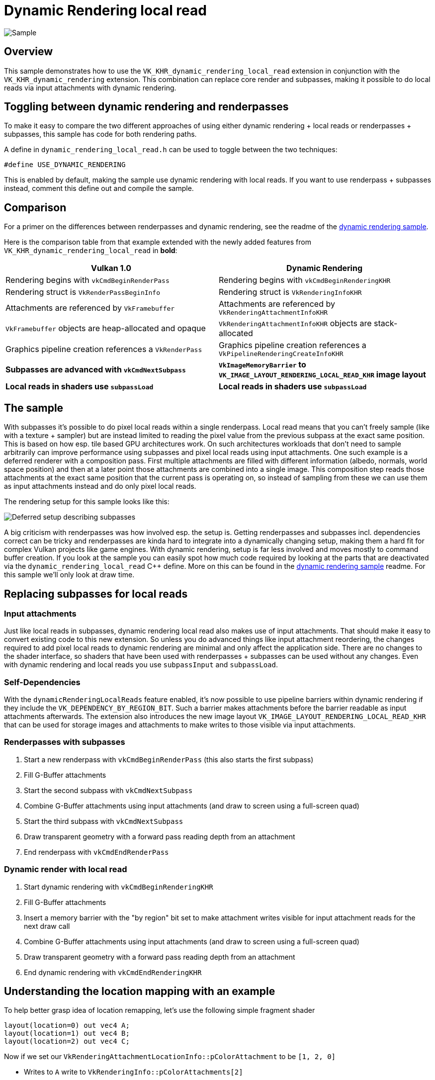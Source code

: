 ////
- Copyright (c) 2024-2025, Sascha Willems
-
- SPDX-License-Identifier: Apache-2.0
-
- Licensed under the Apache License, Version 2.0 the "License";
- you may not use this file except in compliance with the License.
- You may obtain a copy of the License at
-
-     http://www.apache.org/licenses/LICENSE-2.0
-
- Unless required by applicable law or agreed to in writing, software
- distributed under the License is distributed on an "AS IS" BASIS,
- WITHOUT WARRANTIES OR CONDITIONS OF ANY KIND, either express or implied.
- See the License for the specific language governing permissions and
- limitations under the License.
-
////
= Dynamic Rendering local read

ifdef::site-gen-antora[]
TIP: The source for this sample can be found in the https://github.com/KhronosGroup/Vulkan-Samples/tree/main/samples/extensions/dynamic_rendering_local_read[Khronos Vulkan samples github repository].
endif::[]

image::./images/sample.png[Sample]

== Overview

This sample demonstrates how to use the `VK_KHR_dynamic_rendering_local_read` extension in conjunction with the `VK_KHR_dynamic_rendering` extension. This combination can replace core render and subpasses, making it possible to do local reads via input attachments with dynamic rendering.

== Toggling between dynamic rendering and renderpasses

To make it easy to compare the two different approaches of using either dynamic rendering + local reads or renderpasses + subpasses, this sample has code for both rendering paths.

A define in `dynamic_rendering_local_read.h` can be used to toggle between the two techniques:

[,cpp]
----
#define USE_DYNAMIC_RENDERING
----

This is enabled by default, making the sample use dynamic rendering with local reads. If you want to use renderpass + subpasses instead, comment this define out and compile the sample.

== Comparison

For a primer on the differences between renderpasses and dynamic rendering, see the readme of the xref:/samples/extensions/dynamic_rendering/README.adoc[dynamic rendering sample].

Here is the comparison table from that example extended with the newly added features from `VK_KHR_dynamic_rendering_local_read` in *bold*:

|===
| Vulkan 1.0 | Dynamic Rendering

| Rendering begins with `vkCmdBeginRenderPass`
| Rendering begins with `vkCmdBeginRenderingKHR`

| Rendering struct is `VkRenderPassBeginInfo`
| Rendering struct is `VkRenderingInfoKHR`

| Attachments are referenced by `VkFramebuffer`
| Attachments are referenced by `VkRenderingAttachmentInfoKHR`

| `VkFramebuffer` objects are heap-allocated and opaque
| `VkRenderingAttachmentInfoKHR` objects are stack-allocated

| Graphics pipeline creation references a `VkRenderPass`
| Graphics pipeline creation references a `VkPipelineRenderingCreateInfoKHR`

| *Subpasses are advanced with `vkCmdNextSubpass`*
| *`VkImageMemoryBarrier` to `VK_IMAGE_LAYOUT_RENDERING_LOCAL_READ_KHR` image layout*

| *Local reads in shaders use `subpassLoad`*
| *Local reads in shaders use `subpassLoad`*
|===

== The sample

With subpasses it's possible to do pixel local reads within a single renderpass. Local read means that you can't freely sample (like with a texture + sampler) but are instead limited to reading the pixel value from the previous subpass at the exact same position. This is based on how esp. tile based GPU architectures work. On such architectures workloads that don't need to sample arbitrarily can improve performance using subpasses and pixel local reads using input attachments. One such example  is a deferred renderer with a composition pass. First multiple attachments are filled with different information (albedo, normals, world space position) and then at a later point those attachments are combined into a single image. This composition step reads those attachments at the exact same position that the current pass is operating on, so instead of sampling from these we can use them as input attachments instead and do only pixel local reads.

The rendering setup for this sample looks like this:

image::./images/deferred_setup.png[Deferred setup describing subpasses]

A big criticism with renderpasses was how involved esp. the setup is. Getting renderpasses and subpasses incl. dependencies correct can be tricky and renderpasses are kinda hard to integrate into a dynamically changing setup, making them a hard fit for complex Vulkan projects like game engines. With dynamic rendering, setup is far less involved and moves mostly to command buffer creation. If you look at the sample you can easily spot how much code required by looking at the parts that are deactivated via the `dynamic_rendering_local_read` C++ define. More on this can be found in the xref:/samples/extensions/dynamic_rendering/README.adoc[dynamic rendering sample] readme. For this sample we'll only look at draw time.

== Replacing subpasses for local reads

=== Input attachments

Just like local reads in subpasses, dynamic rendering local read also makes use of input attachments. That should make it easy to convert existing code to this new extension. So unless you do advanced things like input attachment reordering, the changes required to add pixel local reads to dynamic rendering are minimal and only affect the application side. There are no changes to the shader interface, so shaders that have been used with renderpasses + subpasses can be used without any changes. Even with dynamic rendering and local reads you use `subpassInput` and `subpassLoad`.

=== Self-Dependencies

With the `dynamicRenderingLocalReads` feature enabled, it's now possible to use pipeline barriers within dynamic rendering if they include the `VK_DEPENDENCY_BY_REGION_BIT`. Such a barrier makes attachments before the barrier readable as input attachments afterwards. The extension also introduces the new image layout `VK_IMAGE_LAYOUT_RENDERING_LOCAL_READ_KHR` that can be used for storage images and attachments to make writes to those visible via input attachments.

=== Renderpasses with subpasses

. Start a new renderpass with `vkCmdBeginRenderPass` (this also starts the first subpass)
. Fill G-Buffer attachments
. Start the second subpass with `vkCmdNextSubpass`
. Combine G-Buffer attachments using input attachments (and draw to screen using a full-screen quad)
. Start the third subpass with `vkCmdNextSubpass`
. Draw transparent geometry with a forward pass reading depth from an attachment
. End renderpass with `vkCmdEndRenderPass`

=== Dynamic render with local read

. Start dynamic rendering with `vkCmdBeginRenderingKHR`
. Fill G-Buffer attachments
. Insert a memory barrier with the "by region" bit set to make attachment writes visible for input attachment reads for the next draw call
. Combine G-Buffer attachments using input attachments (and draw to screen using a full-screen quad)
. Draw transparent geometry with a forward pass reading depth from an attachment
. End dynamic rendering with `vkCmdEndRenderingKHR`

== Understanding the location mapping with an example

To help better grasp idea of location remapping, let's use the following simple fragment shader

```glsl
layout(location=0) out vec4 A;
layout(location=1) out vec4 B;
layout(location=2) out vec4 C;
```

Now if we set our `VkRenderingAttachmentLocationInfo::pColorAttachment` to be `[1, 2, 0]`

- Writes to `A` write to `VkRenderingInfo::pColorAttachments[2]`
- Writes to `B` write to `VkRenderingInfo::pColorAttachments[0]`
- Writes to `C` write to `VkRenderingInfo::pColorAttachments[1]`

But if we set our `VkRenderingAttachmentLocationInfo::pColorAttachment` to be only `[1, 2]`

Any writes to `A` will be discarded.

== Conclusion

With the addition of `VK_KHR_dynamic_rendering_local_read` it's now finally possible to fully replace renderpasses, including those that have multiple subpasses. This makes dynamic rendering a fully fledged replacement for renderpasses on all implementations, including tile based architectures.

== Additional information

* https://docs.vulkan.org/features/latest/features/proposals/VK_KHR_dynamic_rendering_local_read.html[Extension proposal]
* https://www.khronos.org/blog/streamlining-subpasses[Extension blog post]
